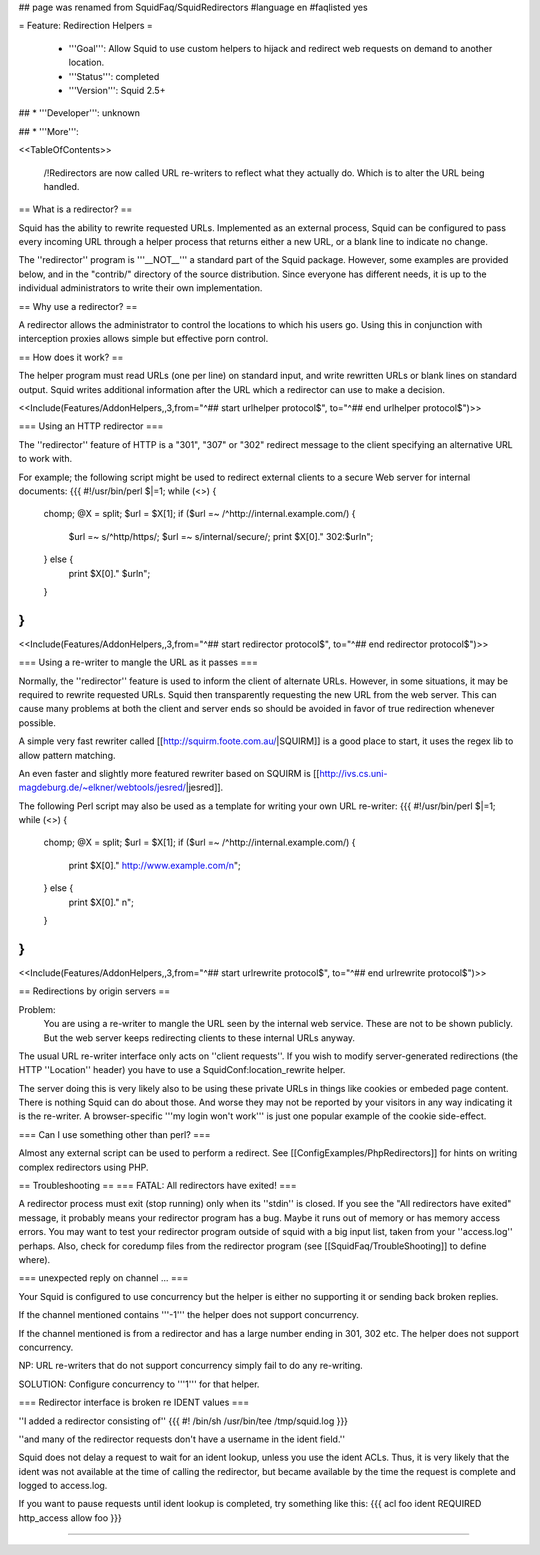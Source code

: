 ## page was renamed from SquidFaq/SquidRedirectors
#language en
#faqlisted yes

= Feature: Redirection Helpers =

 * '''Goal''': Allow Squid to use custom helpers to hijack and redirect web requests on demand to another location.

 * '''Status''': completed

 * '''Version''': Squid 2.5+

## * '''Developer''': unknown

## * '''More''': 


<<TableOfContents>>

 /!\ Redirectors are now called URL re-writers to reflect what they actually do. Which is to alter the URL being handled.

== What is a redirector? ==

Squid has the ability to rewrite requested URLs.  Implemented as an external process, Squid can be configured to pass every incoming URL through a helper process that returns either a new URL, or a blank line to indicate no change.

The ''redirector'' program is '''__NOT__''' a standard part of the Squid package.  However, some examples are provided below, and in the "contrib/" directory of the source distribution.  Since everyone has different needs, it is up to the individual administrators to write their own implementation.

== Why use a redirector? ==

A redirector allows the administrator to control the locations to which his users go.  Using this in conjunction with interception proxies allows simple but effective porn control.

== How does it work? ==

The helper program must read URLs (one per line) on standard input,
and write rewritten URLs or blank lines on standard output. Squid writes
additional information after the URL which a redirector can use to make
a decision.

<<Include(Features/AddonHelpers,,3,from="^## start urlhelper protocol$", to="^## end urlhelper protocol$")>>

=== Using an HTTP redirector ===

The ''redirector'' feature of HTTP is a "301", "307" or "302" redirect message
to the client specifying an alternative URL to work with.

For example; the following script might be used to redirect external clients to a secure Web server for internal documents:
{{{
#!/usr/bin/perl
$|=1;
while (<>) {
    chomp;
    @X = split;
    $url = $X[1];
    if ($url =~ /^http:\/\/internal\.example\.com/) {
        $url =~ s/^http/https/;
        $url =~ s/internal/secure/;
        print $X[0]." 302:$url\n";
    } else {
        print $X[0]." $url\n";
    }
}
}}}


<<Include(Features/AddonHelpers,,3,from="^## start redirector protocol$", to="^## end redirector protocol$")>>

=== Using a re-writer to mangle the URL as it passes ===

Normally, the ''redirector'' feature is used to inform the client of alternate URLs. However, in some situations, it may be required to rewrite requested URLs. Squid then transparently requesting the new URL from the web server. This can cause many problems at both the client and server ends so should be avoided in favor of true redirection whenever possible.

A simple very fast rewriter called 
[[http://squirm.foote.com.au/|SQUIRM]] is a good place to
start, it uses the regex lib to allow pattern matching.

An even faster and slightly more featured rewriter based on SQUIRM is [[http://ivs.cs.uni-magdeburg.de/~elkner/webtools/jesred/|jesred]].

The following Perl script may also be used as a template for writing
your own URL re-writer:
{{{
#!/usr/bin/perl
$|=1;
while (<>) {
    chomp;
    @X = split;
    $url = $X[1];
    if ($url =~ /^http:\/\/internal\.example\.com/) {
        print $X[0]." http://www.example.com/\n";
    } else {
        print $X[0]." \n";
    }
}
}}}

<<Include(Features/AddonHelpers,,3,from="^## start urlrewrite protocol$", to="^## end urlrewrite protocol$")>>

== Redirections by origin servers ==

Problem:
  You are using a re-writer to mangle the URL seen by the internal web service. These are not to be shown publicly. But the web server keeps redirecting clients to these internal URLs anyway.


The usual URL re-writer interface only acts on ''client requests''. If you wish to modify server-generated redirections (the HTTP ''Location'' header) you have to use a SquidConf:location_rewrite helper.

The server doing this is very likely also to be using these private URLs in things like cookies or embeded page content. There is nothing Squid can do about those. And worse they may not be reported by your visitors in any way indicating it is the re-writer. A browser-specific '''my login won't work''' is just one popular example of the cookie side-effect.

=== Can I use something other than perl? ===

Almost any external script can be used to perform a redirect. See [[ConfigExamples/PhpRedirectors]] for hints on writing complex redirectors using PHP.

== Troubleshooting ==
=== FATAL: All redirectors have exited! ===

A redirector process must exit (stop running) only when its
''stdin'' is closed.  If you see
the "All redirectors have exited" message, it probably means your
redirector program has a bug.  Maybe it runs out of memory or has memory
access errors.  You may want to test your redirector program outside of
squid with a big input list, taken from your ''access.log'' perhaps.
Also, check for coredump files from the redirector program (see
[[SquidFaq/TroubleShooting]] to define where).

=== unexpected reply on channel ... ===

Your Squid is configured to use concurrency but the helper is either no supporting it or sending back broken replies.

If the channel mentioned contains '''-1''' the helper does not support concurrency.

If the channel mentioned is from a redirector and has a large number ending in 301, 302 etc. The helper does not support concurrency.

NP: URL re-writers that do not support concurrency simply fail to do any re-writing.

SOLUTION: Configure concurrency to '''1''' for that helper.

=== Redirector interface is broken re IDENT values ===

''I added a redirector consisting of''
{{{
#! /bin/sh
/usr/bin/tee /tmp/squid.log
}}}

''and many of the redirector requests don't have a username in the
ident field.''

Squid does not delay a request to wait for an ident lookup,
unless you use the ident ACLs.  Thus, it is very likely that
the ident was not available at the time of calling the redirector,
but became available by the time the request is complete and
logged to access.log.

If you want to pause requests until ident lookup is completed, try something
like this:
{{{
acl foo ident REQUIRED
http_access allow foo
}}}


-----
